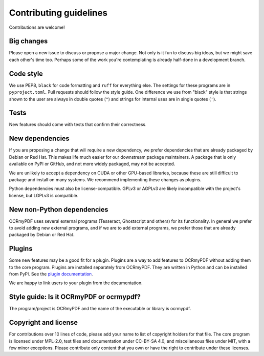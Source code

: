 .. SPDX-FileCopyrightText: 2022 James R. Barlow
..
.. SPDX-License-Identifier: CC-BY-SA-4.0

=======================
Contributing guidelines
=======================

Contributions are welcome!

Big changes
===========

Please open a new issue to discuss or propose a major change. Not only is it fun
to discuss big ideas, but we might save each other's time too. Perhaps some of the
work you're contemplating is already half-done in a development branch.

Code style
==========

We use PEP8, ``black`` for code formatting and ``ruff`` for everything else. The
settings for these programs are in ``pyproject.toml``. Pull
requests should follow the style guide. One difference we use from "black" style
is that strings shown to the user are always in double quotes (``"``) and strings
for internal uses are in single quotes (``'``).

Tests
=====

New features should come with tests that confirm their correctness.

New dependencies
================

If you are proposing a change that will require a new dependency, we
prefer dependencies that are already packaged by Debian or Red Hat. This makes
life much easier for our downstream package maintainers. A package that is only
available on PyPI or GitHub, and not more widely packaged, may not be accepted.

We are unlikely to accept a dependency on CUDA or other GPU-based libraries,
because these are still difficult to package and install on many systems.
We recommend implementing these changes as plugins.

Python dependencies must also be license-compatible. GPLv3 or AGPLv3 are likely
incompatible with the project's license, but LGPLv3 is compatible.

New non-Python dependencies
===========================

OCRmyPDF uses several external programs (Tesseract, Ghostscript and others) for
its functionality. In general we prefer to avoid adding new external programs,
and if we are to add external programs, we prefer those that are already
packaged by Debian or Red Hat.

Plugins
=======

Some new features may be a good fit for a plugin. Plugins are a way to add
features to OCRmyPDF without adding them to the core program. Plugins are
installed separately from OCRmyPDF. They are written in Python and can be
installed from PyPI. See the `plugin documentation <https://ocrmypdf.readthedocs.io/en/latest/plugins.html>`_.

We are happy to link users to your plugin from the documentation.

Style guide: Is it OCRmyPDF or ocrmypdf?
========================================

The program/project is OCRmyPDF and the name of the executable or library is ocrmypdf.

Copyright and license
=====================

For contributions over 10 lines of code, please add your name to list of
copyright holders for that file. The core program is licensed under MPL-2.0,
test files and documentation under CC-BY-SA 4.0, and miscellaneous files under
MIT, with a few minor exceptions. Please contribute only content that you own
or have the right to contribute under these licenses.
